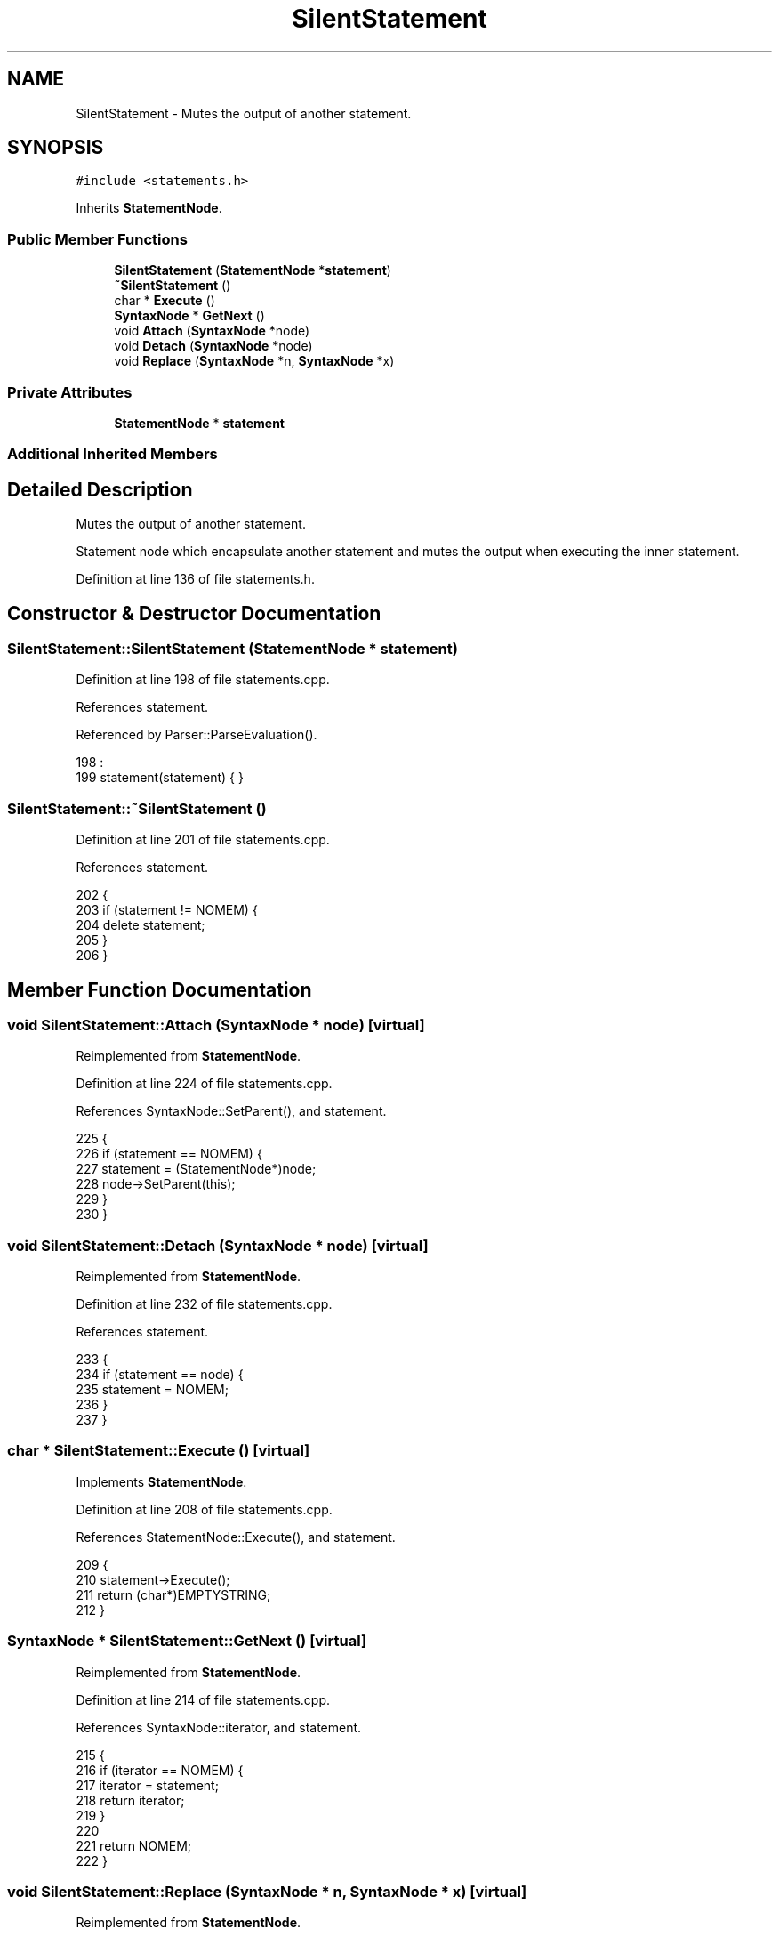 .TH "SilentStatement" 3 "Sat Jan 21 2017" "Version 1.6.1" "amath" \" -*- nroff -*-
.ad l
.nh
.SH NAME
SilentStatement \- Mutes the output of another statement\&.  

.SH SYNOPSIS
.br
.PP
.PP
\fC#include <statements\&.h>\fP
.PP
Inherits \fBStatementNode\fP\&.
.SS "Public Member Functions"

.in +1c
.ti -1c
.RI "\fBSilentStatement\fP (\fBStatementNode\fP *\fBstatement\fP)"
.br
.ti -1c
.RI "\fB~SilentStatement\fP ()"
.br
.ti -1c
.RI "char * \fBExecute\fP ()"
.br
.ti -1c
.RI "\fBSyntaxNode\fP * \fBGetNext\fP ()"
.br
.ti -1c
.RI "void \fBAttach\fP (\fBSyntaxNode\fP *node)"
.br
.ti -1c
.RI "void \fBDetach\fP (\fBSyntaxNode\fP *node)"
.br
.ti -1c
.RI "void \fBReplace\fP (\fBSyntaxNode\fP *n, \fBSyntaxNode\fP *x)"
.br
.in -1c
.SS "Private Attributes"

.in +1c
.ti -1c
.RI "\fBStatementNode\fP * \fBstatement\fP"
.br
.in -1c
.SS "Additional Inherited Members"
.SH "Detailed Description"
.PP 
Mutes the output of another statement\&. 

Statement node which encapsulate another statement and mutes the output when executing the inner statement\&. 
.PP
Definition at line 136 of file statements\&.h\&.
.SH "Constructor & Destructor Documentation"
.PP 
.SS "SilentStatement::SilentStatement (\fBStatementNode\fP * statement)"

.PP
Definition at line 198 of file statements\&.cpp\&.
.PP
References statement\&.
.PP
Referenced by Parser::ParseEvaluation()\&.
.PP
.nf
198                                                          :
199     statement(statement) { }
.fi
.SS "SilentStatement::~SilentStatement ()"

.PP
Definition at line 201 of file statements\&.cpp\&.
.PP
References statement\&.
.PP
.nf
202 {
203     if (statement != NOMEM) {
204         delete statement;
205     }
206 }
.fi
.SH "Member Function Documentation"
.PP 
.SS "void SilentStatement::Attach (\fBSyntaxNode\fP * node)\fC [virtual]\fP"

.PP
Reimplemented from \fBStatementNode\fP\&.
.PP
Definition at line 224 of file statements\&.cpp\&.
.PP
References SyntaxNode::SetParent(), and statement\&.
.PP
.nf
225 {
226     if (statement == NOMEM) {
227         statement = (StatementNode*)node;
228         node->SetParent(this);
229     }
230 }
.fi
.SS "void SilentStatement::Detach (\fBSyntaxNode\fP * node)\fC [virtual]\fP"

.PP
Reimplemented from \fBStatementNode\fP\&.
.PP
Definition at line 232 of file statements\&.cpp\&.
.PP
References statement\&.
.PP
.nf
233 {
234     if (statement == node) {
235         statement = NOMEM;
236     }
237 }
.fi
.SS "char * SilentStatement::Execute ()\fC [virtual]\fP"

.PP
Implements \fBStatementNode\fP\&.
.PP
Definition at line 208 of file statements\&.cpp\&.
.PP
References StatementNode::Execute(), and statement\&.
.PP
.nf
209 {
210     statement->Execute();
211     return (char*)EMPTYSTRING;
212 }
.fi
.SS "\fBSyntaxNode\fP * SilentStatement::GetNext ()\fC [virtual]\fP"

.PP
Reimplemented from \fBStatementNode\fP\&.
.PP
Definition at line 214 of file statements\&.cpp\&.
.PP
References SyntaxNode::iterator, and statement\&.
.PP
.nf
215 {
216     if (iterator == NOMEM) {
217         iterator = statement;
218         return iterator;
219     }
220 
221     return NOMEM;
222 }
.fi
.SS "void SilentStatement::Replace (\fBSyntaxNode\fP * n, \fBSyntaxNode\fP * x)\fC [virtual]\fP"

.PP
Reimplemented from \fBStatementNode\fP\&.
.PP
Definition at line 239 of file statements\&.cpp\&.
.PP
References statement\&.
.PP
.nf
240 {
241     if (statement == n) {
242         delete statement;
243         statement = (StatementNode*)x;
244     }
245 }
.fi
.SH "Member Data Documentation"
.PP 
.SS "\fBStatementNode\fP* SilentStatement::statement\fC [private]\fP"

.PP
Definition at line 148 of file statements\&.h\&.
.PP
Referenced by Attach(), Detach(), Execute(), GetNext(), Replace(), SilentStatement(), and ~SilentStatement()\&.

.SH "Author"
.PP 
Generated automatically by Doxygen for amath from the source code\&.
